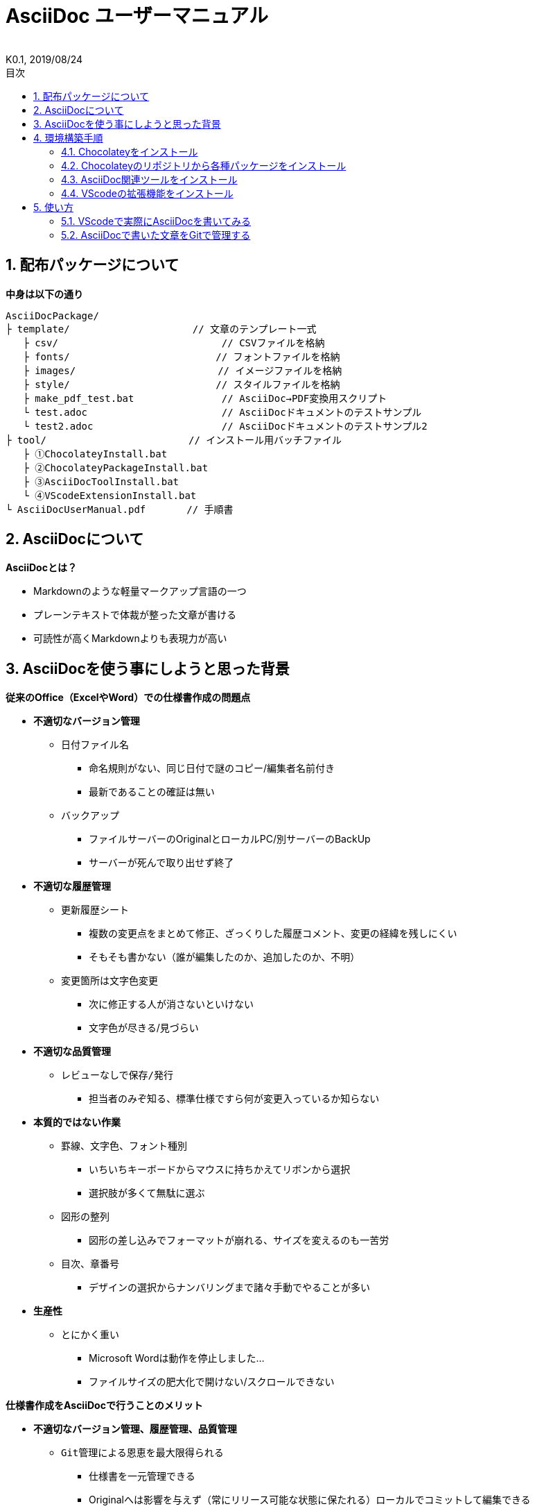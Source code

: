 //////////////////////////////////////////////////////////////////////
// 文章の設定（Attribute）
//////////////////////////////////////////////////////////////////////

//ドキュメント種類
:doctype: book
//ドキュメント言語
:lang: ja
//目次生成
:toc:
//目次生成階層数
:toclevels: 2
//目次タイトル
:toc-title: 目次
//章番号生成
:sectnums:
//章番号生成階層数
:sectlevels: 
//PDF化時の章タイトル
:chapter-label:
//シンタックスハイライト
:source-highlighter: coderay
//アイコンフォント
:icons: font
//UIマクロ
:experimental:
//HTML化時の画像のdata-uri要素化
:data-uri:
//画像ファイル格納先
:imagesdir: ./images
//HTML化時のスタイルファイル格納先
:stylesdir: ./style
//HTML化時のスタイルファイル
:stylesheet: asciidoctor-default.css
//PDF化時のスタイルファイル
:pdf-style: ./style/public_style.yml
//PDF化時のフォントファイル格納先
:pdf-fontsdir: ./fonts

//////////////////////////////////////////////////////////////////////
// 表紙
//////////////////////////////////////////////////////////////////////

//簡易版
:env-user:
//詳細版
//:env-admin:

//ドキュメントタイトル、表紙に入る
ifdef::env-user[]
= AsciiDoc ユーザーマニュアル
endif::[]
ifdef::env-admin[]
= AsciiDoc ユーザーマニュアル（詳細版）
endif::[]
//ドキュメントタイトル、ヘッダーに入る
ifdef::env-user[]
:docname: AsciiDoc ユーザーマニュアル
endif::[]
ifdef::env-admin[]
:docname: AsciiDoc ユーザーマニュアル（詳細版）
endif::[]
//著者
:author:
//改定番号
:revnumber: K0.1
//改定日
:revdate: 2019/08/24
//改定番号のラベル
:version-label:
//ロゴ画像
//:title-logo-image:
//表紙背景画像 
//:title-page-background-image:

//////////////////////////////////////////////////////////////////////
// 本文
//////////////////////////////////////////////////////////////////////




== 配布パッケージについて

.*中身は以下の通り*
----
AsciiDocPackage/
├ template/                     // 文章のテンプレート一式
   ├ csv/                            // CSVファイルを格納
   ├ fonts/                　　　    // フォントファイルを格納
   ├ images/               　　      // イメージファイルを格納
   ├ style/                　　    　// スタイルファイルを格納
   ├ make_pdf_test.bat               // AsciiDoc→PDF変換用スクリプト
   └ test.adoc                       // AsciiDocドキュメントのテストサンプル
   └ test2.adoc                      // AsciiDocドキュメントのテストサンプル2
├ tool/                    　　 // インストール用バッチファイル
   ├ ①ChocolateyInstall.bat
   ├ ②ChocolateyPackageInstall.bat
   ├ ③AsciiDocToolInstall.bat
   └ ④VScodeExtensionInstall.bat
└ AsciiDocUserManual.pdf       // 手順書
----







== AsciiDocについて


.*AsciiDocとは？*
* Markdownのような軽量マークアップ言語の一つ
* プレーンテキストで体裁が整った文章が書ける
* 可読性が高くMarkdownよりも表現力が高い




== AsciiDocを使う事にしようと思った背景


.*従来のOffice（ExcelやWord）での仕様書作成の問題点*
* *不適切なバージョン管理*
** `日付ファイル名`
*** 命名規則がない、同じ日付で謎のコピー/編集者名前付き
*** 最新であることの確証は無い
** `バックアップ`
*** ファイルサーバーのOriginalとローカルPC/別サーバーのBackUp
*** サーバーが死んで取り出せず終了
* *不適切な履歴管理*
** `更新履歴シート`
*** 複数の変更点をまとめて修正、ざっくりした履歴コメント、変更の経緯を残しにくい
*** そもそも書かない（誰が編集したのか、追加したのか、不明）
** `変更箇所は文字色変更`
*** 次に修正する人が消さないといけない
*** 文字色が尽きる/見づらい
* *不適切な品質管理*
** `レビューなしで保存/発行` 
*** 担当者のみぞ知る、標準仕様ですら何が変更入っているか知らない
* *本質的ではない作業*
** `罫線、文字色、フォント種別` 
*** いちいちキーボードからマウスに持ちかえてリボンから選択
*** 選択肢が多くて無駄に選ぶ
** `図形の整列` 
*** 図形の差し込みでフォーマットが崩れる、サイズを変えるのも一苦労
** `目次、章番号`
*** デザインの選択からナンバリングまで諸々手動でやることが多い
* *生産性*
** `とにかく重い`
*** Microsoft Wordは動作を停止しました...
*** ファイルサイズの肥大化で開けない/スクロールできない



.*仕様書作成をAsciiDocで行うことのメリット*
* *不適切なバージョン管理、履歴管理、品質管理*
** `Git管理による恩恵を最大限得られる` 
*** 仕様書を一元管理できる
*** Originalへは影響を与えず（常にリリース可能な状態に保たれる）ローカルでコミットして編集できる
*** 必然とローカル環境にも複製されるので分散開発しやすく障害に強い
*** どこを変更したかも全て記録されており、過去の履歴を簡単に参照できる
*** AsciiDocがテキストベースなので変更箇所の差分管理も容易
*** プルリクエストによりメンバに周知とレビューを兼ねられる
* *本質的ではない作業、生産性*
** `軽量マークアップ言語としてのAsciiDocの利点が最大限発揮される`
*** 全てテキストベースで簡単に作業が行える（かつ難しくない！）
*** AsciiDoc自体の記法が少ないことで良い意味で制限がかかり、編集能力の担当者差が出にくく、かつ編集時間も短縮化
*** シーケンス図などをPlantUMLでテキストベースで書いて埋め込むことも可能
*** 外部ファイルのインクルードもテキストベースで書いて読み込み可能
*** 展開用にHTML化やPDF化なども容易にできる
*** テキストベースなので軽い！







== 環境構築手順

=== Chocolateyをインストール

.*以下のバッチファイルをダブルクリックで実行する*
----
①ChocolateyInstall.bat
----
* ユーザーアカウント制御の許可のポップアップが出るので `はい` をクリック
* コマンドプロンプトが表示されて処理が進むので自動的に閉じたら完了



ifdef::env-admin[]
---

#*＜覚え書き＞実行内容について*#

.*コマンドプロンプト（管理者権限）で以下を実行*
----
@"%SystemRoot%\System32\WindowsPowerShell\v1.0\powershell.exe" -NoProfile -InputFormat None -ExecutionPolicy Bypass -Command "iex ((New-Object System.Net.WebClient).DownloadString('https://chocolatey.org/install.ps1'))" && SET "PATH=%PATH%;%ALLUSERSPROFILE%\chocolatey\bin"
----
[NOTE]
====
公式サイト +
https://chocolatey.org/install#installing-chocolatey +

インストール手順解説（日本語） +
https://qiita.com/konta220/items/95b40b4647a737cb51aa
====


.*Chocolateyとは？*
* Windows上で動作するソフトウェアをコマンドラインでパッケージ管理可能なツール


.*メリット*
* Chocolateyのリポジトリに登録されているパッケージを**一発でインストール**できる
* Chocolateyでインストールしたソフトは**一括でアップデート**できる

---
endif::[]








<<<
=== Chocolateyのリポジトリから各種パッケージをインストール

.*以下のバッチファイルをダブルクリックで実行する*
----
②ChocolateyPackageInstall.bat
----

* ユーザーアカウント制御の許可のポップアップが出るので `はい` をクリック
* コマンドプロンプトが表示されて処理が進むのでしばらく待つ
* 下記画面が表示されたら `ライセンスに同意します` にチェックを入れて `次へ` をクリック +
+
image::Sourcetree02.png[width="300",align="left"]

* `Atlassianアカウント` を選択して `次へ` をクリック +
+
image::Sourcetree03.png[width="300",align="left"]

* `Enter email` にメールアドレスを入力して `Continue` をクリック +
+
image::Sourcetree04.png[width="200",align="left"]

* 続けて、 `Enter full name` にニックネーム、 `Create password` にパスワードを求められるので入力して、 `Sign up` をクリック（※既にアカウントを持っている場合は通常のサインインを行う） +
+
image::Sourcetree05.png[width="200",align="left"]

* reCAPTCHAの画像認証の指示に従って選択を行い、 `確認` をクリック +
+
image::Sourcetree06.png[width="200",align="left"]

* 認証に成功すれば登録完了画面に遷移するので、 `次へ` をクリック +
+
image::Sourcetree07.png[width="300",align="left"]

* ツールのインストール画面に遷移するので `Git` にだけチェックを入れて、 `次へ` をクリック（※既にGitをインストール済みの場合はそのまま `次へ` をクリック） +
+
image::Sourcetree08.png[width="300",align="left"]

* `SSHキーを読み込みますか？` が表示されたら `いいえ` をクリック +
+
image::Sourcetree09.png[width="300",align="left"]

* Sourcetreeが自動的に立ち上がったのが確認できたらアプリを一旦閉じる +
+
image::Sourcetree10.png[width="300",align="left"]

* コマンドプロンプトの画面内にて、Atlassianアカウントを作成完了したか聞かれるので、 +
完了していたら `y` 、完了していなければ `n` を入力して kbd:[Enter] を押す +
`y` の場合 ： コマンドプロンプトが表示されて処理が進むので自動的に閉じたら完了 +
`n` の場合 ： 再度、kbd:[Enter] を押すとコマンドプロンプトが閉じる +



ifdef::env-admin[]
---

#*＜覚え書き＞実行内容について*#

.*コマンドプロンプト（管理者権限）で以下を実行*
----
cinst ruby -y //<1>
cinst graphviz -y //<2>
cinst jdk8 -y //<3>
cinst vscode -y //<4>
cinst sourcetree --version 2.5.5 -y //<5>
----
<1> Ruby （AsciiDoc関連ツールを利用するのに必要）
<2> Graphviz （PlantUML等で記述した図の表示に必要）
<3> Java （同上）
<4> Visual Studio Code （AsciiDocをプレビュー可能なテキストエディタ）
<5> SourceTree （GitのGUIツール）

Atlassianアカウントを作成してSourceTreeのサインインに成功したら +
コマンドプロンプト（管理者権限）で以下を実行しアップデートする +
----
choco upgrade all -y
----
[NOTE]
====
初めから最新verをインストールしないのはBitbucketに登録せずに利用するため +
https://hepokon365.hatenablog.com/entry/2019/03/25/222814
====

---
endif::[]









<<<
=== AsciiDoc関連ツールをインストール

.*以下のバッチファイルをダブルクリックで実行する*
----
③AsciiDocToolInstall.bat
----
* コマンドプロンプトが表示されて処理が進むので自動的に閉じたら完了



ifdef::env-admin[]
---

#*＜覚え書き＞実行内容について*#

.*コマンドプロンプトで以下を実行*
----
gem install asciidoctor //<1>
gem install --pre asciidoctor-pdf //<2>
gem install asciidoctor-pdf-cjk //<3>
gem install asciidoctor-diagram //<4>
gem install coderay //<5>
----
<1> AsciiDoc→HTMLに変換用
<2> AsciiDoc→PDFに変換用
<3> PDF変換のレイアウト崩れ対応用
<4> PlantUML等の図の記述用
<5> コードのシンタックスハイライト用

社内のネットワークから実施する場合はgemにproxyを指定する
----
gem install xxxx -p proxy http://アドレス:ポート
----
[NOTE]
====
proxyの確認手順 +
https://pasokatu.hateblo.jp/entry/2017/07/04/111147

asciidoctor公式サイト +
https://asciidoctor.org/
====

---
endif::[]







<<<
=== VScodeの拡張機能をインストール

.*以下のバッチファイルをダブルクリックで実行する*
----
④VScodeExtensionInstall.bat
----
* コマンドプロンプトが表示されて処理が進むので自動的に閉じたら完了



ifdef::env-admin[]
---

#*＜覚え書き＞実行内容について*#

.*コマンドプロンプトで以下を実行*
----
code --install-extension joaompinto.asciidoctor-vscode ^ //<1>
code --install-extension MS-CEINTL.vscode-language-pack-ja ^ //<2>
----
<1> ASciiDocのプレビュー用
<2> 日本語表示用

[NOTE]
====
[表示]→[拡張機能]から検索してインストール or コマンドラインからインストール +
https://qiita.com/Kosen-amai/items/03632dee2e1694652f06 +
====

---
endif::[]









== 使い方

=== VScodeで実際にAsciiDocを書いてみる
ここでは、テストサンプルでプレビューやPDFへの変換を行い、正しく環境構築ができたことを確認します +
また、テストサンプルの内容はAsciiDocの文法紹介も兼ねているので参考にしてください






==== 作業ディレクトリを作成する
配布パッケージ内のtemplateフォルダ一式をローカルPCの任意の場所にコピーして使います +
このフォルダ一式が文章のテンプレートとなります +



ifdef::env-admin[]
---

#*＜覚え書き＞templateフォルダの中身について*#

.*文章作成のための作業ディレクトリを用意*
----
├ template/                     // 文章のテンプレート一式
   ├ csv/                            // CSVファイルを格納
   ├ fonts/                　　　    // フォントファイルを格納
   ├ images/               　　      // イメージファイルを格納
   └ style/                　　    　// スタイルファイルを格納
----

.*HTMLのスタイルファイルを用意*
asciidoctorの配布ファイルがWindowsの場合は以下にあるのでコピペして利用
----
// ruby2.6でasciidoctorのverが2.0.10の場合
C:\tools\ruby26\lib\ruby\gems\2.6.0\gems\asciidoctor-2.0.10\data\stylesheets\asciidoctor-default.css
----

.*PDFのスタイルファイルを用意*
asciidoctor-pdfの配布ファイルがWindowsの場合は以下にあるのでコピペして利用
----
// ruby2.6でasciidoctor-pdfのverが1.5.0.beta.2の場合
C:\tools\ruby26\lib\ruby\gems\2.6.0\gems\asciidoctor-pdf-1.5.0.beta.2\data\themes\default-theme.yml
----
[NOTE]
====
デフォルトのスタイルファイル +
css ：そのままでも十分使えそう +
yaml：いまいちなのでHTML化時のスタイルに寄せた設定に修正してみた（public_style.ymlとして利用） +

公式サイト +
https://github.com/asciidoctor/asciidoctor-pdf/blob/master/docs/theming-guide.adoc +

色表現 +
https://www.lab-nemoto.jp/www/leaflet_edu/ColorMaker.html +

PDF化時に文字の色が変わるようにする +
https://blog.siwa32.com/asciidoctor_pdf_color/ +
→「2.2 asciidoctor-pdfのソースを修正する」
====

.*フォントファイルを用意*
asciidoctor-pdfの配布ファイルがWindowsの場合は以下にあるのでコピペして利用
----
// ruby2.6でasciidoctor-pdfのverが1.5.0.beta.2の場合
C:\tools\ruby26\lib\ruby\gems\2.6.0\gems\asciidoctor-pdf-1.5.0.beta.2\data\fonts\*.ttf
----
[NOTE]
====
カスタマイズ参考サイト +
https://ryuta46.com/267 +
https://qiita.com/kuboaki/items/67774c5ebd41467b83e2 +
====

.*ドキュメントファイルを用意*
適当にメモ帳で以下の設定で作成する
----
拡張子 : .adoc
文字コード : UTF-8
----

.*格納後の作業フォルダ内はこんな感じになる*
----
├ template/
   ├ csv/
   ├ fonts/
      ├ *.ttf
      └ ...
   ├ images/
   └ style/
      ├ asciidoctor-default.css
      ├ default-theme.yml
      └ public_style.yml
   └ *.adoc
----

---
endif::[]








==== VScode を起動する
AsciiDocで書くためのテキストエディタとして使用します +
Windowsのスタートメニューから `Visual Studio Code` （以下、VScodeとする）を検索して起動します +







==== テストサンプルを開く
[ファイル]→[ファイルを開く]から `template` フォルダ内の `test.adoc` ファイルを開きます +








==== テストサンプルをプレビューする

.*asciidoctorの設定を変更する*
VScode上でプレビュー表示を行うための設定を行います +
[ファイル]→[基本設定]→[設定]から `asciidoctor` を検索し、以下の設定を行います
----
asciidoctor_command : asciidoctor -n -r asciidoctor-diagram -o-
asciidoctorpdf_command : asciidoctor-pdf -n -r asciidoctor-diagram -r asciidoctor-pdf-cjk -o-
use_asciidoctor_js  : false(チェックを外す)
----

image::VScodeSetting.png[]

.*プレビューを行う*
ショートカット kbd:[Ctrl+K] → kbd:[V] で画面右側にプレビューが表示されます +
参考までにテストサンプルのプレビュー結果を以下に示します

image::TestPreviewResult.png[]








==== テストサンプルをPDFに変換する

.*以下のバッチファイルをダブルクリックで実行する*
----
make_pdf_test.bat
----
* コマンドプロンプトが表示されて処理が進むので自動的に閉じたら完了
* `test.pdf` が作成されます

[NOTE]
====
必要に応じてバッチファイル内のファイル名を修正して使ってください +
`**-o** 変換後ファイル名**.pdf** 変換前ファイル名**.adoc**`
====



ifdef::env-admin[]
---

#*＜覚え書き＞実行内容について*#

.*コマンドプロンプトで以下を実行（*にファイル名を指定）*
----
asciidoctor -r asciidoctor-diagram -o *.html *.adoc //<1>
asciidoctor-pdf -r asciidoctor-diagram -r asciidoctor-pdf-cjk -o *.pdf *.adoc //<2>
----
<1> AsciiDoc→HTML化用コマンド
<2> AsciiDoc→PDF化用コマンド

---
endif::[]









<<<
=== AsciiDocで書いた文章をGitで管理する




*以上で終わりです！*


